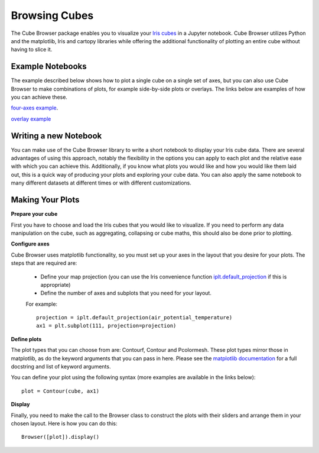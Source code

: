 Browsing Cubes
==============

The Cube Browser package enables you to visualize your `Iris cubes <http://scitools.org.uk/iris/docs/latest/userguide/iris_cubes.html>`_ in a Jupyter notebook.
Cube Browser utilizes Python and the matplotlib, Iris and cartopy libraries while offering the additional functionality of plotting an entire cube without having to slice it.

Example Notebooks
-----------------

The example described below shows how to plot a single cube on a single set of axes, but you can also use Cube Browser to make combinations of plots, for example side-by-side plots or overlays.
The links below are examples of how you can achieve these.

`four-axes example <http://mybinder.org/repo/scitools/cube_browser/tree/doc/browsing_cubes/four_axes.ipynb>`_.

`overlay example <http://mybinder.org/repo/scitools/cube_browser/tree/doc/browsing_cubes/overlay.ipynb>`_

Writing a new Notebook
----------------------

You can make use of the Cube Browser library to write a short notebook to display your Iris cube data.
There are several advantages of using this approach, notably the flexibility in the options you can apply to each plot and the relative ease with which you can achieve this.
Additionally, if you know what plots you would like and how you would like them laid out, this is a quick way of producing your plots and exploring your cube data.
You can also apply the same notebook to many different datasets at different times or with different customizations.


Making Your Plots
-----------------

**Prepare your cube**

First you have to choose and load the Iris cubes that you would like to visualize.
If you need to perform any data manipulation on the cube, such as aggregating, collapsing or cube maths, this should also be done prior to plotting.


**Configure axes**

Cube Browser uses matplotlib functionality, so you must set up your axes in the layout that you desire for your plots.
The steps that are required are:

 -  Define your map projection (you can use the Iris convenience function `iplt.default_projection <http://scitools.org.uk/iris/docs/latest/iris/iris/plot.html#iris.plot.default_projection>`_ if this is appropriate)
 -  Define the number of axes and subplots that you need for your layout.

 For example::

    projection = iplt.default_projection(air_potential_temperature)
    ax1 = plt.subplot(111, projection=projection)


**Define plots**

The plot types that you can choose from are: Contourf, Contour and Pcolormesh.  These plot types mirror those in matplotlib, as do the keyword arguments that you can pass in here.
Please see the `matplotlib documentation <http://matplotlib.org/>`_ for a full docstring and list of keyword arguments.

You can define your plot using the following syntax (more examples are available in the links below)::

    plot = Contour(cube, ax1)


**Display**

Finally, you need to make the call to the Browser class to construct the plots with their sliders and arrange them in your chosen layout.  Here is how you can do this::

    Browser([plot]).display()


